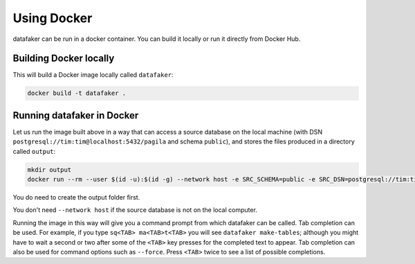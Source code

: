 Using Docker
============

datafaker can be run in a docker container. You can build it locally or run it directly from Docker Hub.

Building Docker locally
-----------------------

This will build a Docker image locally called ``datafaker``:

.. code-block:: shell

   docker build -t datafaker .

Running datafaker in Docker
-----------------------------

Let us run the image built above in a way that can access a source
database on the local machine (with DSN
``postgresql://tim:tim@localhost:5432/pagila`` and schema ``public``),
and stores the files produced in a directory called ``output``:

.. code-block:: shell

   mkdir output
   docker run --rm --user $(id -u):$(id -g) --network host -e SRC_SCHEMA=public -e SRC_DSN=postgresql://tim:tim@localhost:5432/pagila -itv ./output:data datafaker

You do need to create the output folder first.

You don't need ``--network host`` if the source database is not on the local
computer.

Running the image in this way will give you a command prompt from which
datafaker can be called. Tab completion can be used. For example, if
you type ``sq<TAB> ma<TAB>t<TAB>`` you will see
``datafaker make-tables``; although you might have to wait a second
or two after some of the ``<TAB>`` key presses for the completed text
to appear. Tab completion can also be used for command options such
as ``--force``. Press ``<TAB>`` twice to see a list of possible completions.
